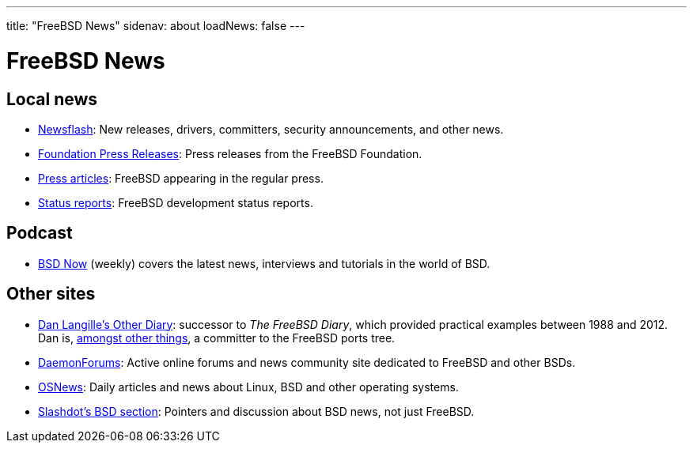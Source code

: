 ---
title: "FreeBSD News"
sidenav: about
loadNews: false
---

= FreeBSD News

== Local news

* link:newsflash[Newsflash]: New releases, drivers, committers, security announcements, and other news.
* https://www.freebsdfoundation.org/news-and-events/latest-news/[Foundation Press Releases]: Press releases from the FreeBSD Foundation.
* link:../press/[Press articles]: FreeBSD appearing in the regular press.
* link:../status/[Status reports]: FreeBSD development status reports.

== Podcast

* https://www.bsdnow.tv/[BSD Now] (weekly) covers the latest news, interviews and tutorials in the world of BSD.

== Other sites

* https://dan.langille.org/[Dan Langille's Other Diary]: successor to _The FreeBSD Diary_, which provided practical examples between 1988 and 2012. Dan is, https://www.langille.org/[amongst other things], a committer to the FreeBSD ports tree. 
* https://www.daemonforums.org/[DaemonForums]: Active online forums and news community site dedicated to FreeBSD and other BSDs.
* https://www.osnews.com/[OSNews]: Daily articles and news about Linux, BSD and other operating systems.
* https://slashdot.org/bsd/[Slashdot's BSD section]: Pointers and discussion about BSD news, not just FreeBSD.
